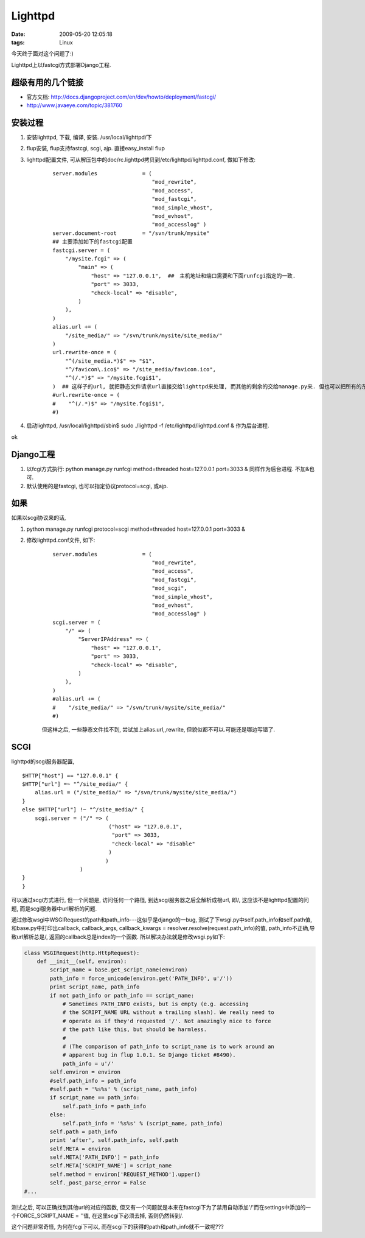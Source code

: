 Lighttpd
===================

:date: 2009-05-20 12:05:18
:tags: Linux


今天终于面对这个问题了:)

Lighttpd上以fastcgi方式部署Django工程.


超级有用的几个链接
-----------------------

* 官方文档: http://docs.djangoproject.com/en/dev/howto/deployment/fastcgi/
* http://www.javaeye.com/topic/381760

安装过程
-----------------------

1) 安装lighttpd, 下载, 编译, 安装. /usr/local/lighttpd/下
2) flup安装, flup支持fastcgi, scgi, ajp. 直接easy_install flup
3) lighttpd配置文件, 可从解压包中的doc/rc.lighttpd拷贝到/etc/lighttpd/lighttpd.conf, 做如下修改:

    ::

        server.modules              = (
                                       "mod_rewrite",
                                       "mod_access",
                                       "mod_fastcgi",
                                       "mod_simple_vhost",
                                       "mod_evhost",
                                       "mod_accesslog" )
        server.document-root        = "/svn/trunk/mysite"
        ## 主要添加如下的fastcgi配置
        fastcgi.server = (
            "/mysite.fcgi" => (
                "main" => (
                    "host" => "127.0.0.1",  ##　主机地址和端口需要和下面runfcgi指定的一致.
                    "port" => 3033,
                    "check-local" => "disable",
                )
            ),
        )
        alias.url += (
            "/site_media/" => "/svn/trunk/mysite/site_media/"
        )
        url.rewrite-once = (
            "^(/site_media.*)$" => "$1",
            "^/favicon\.ico$" => "/site_media/favicon.ico",
            "^(/.*)$" => "/mysite.fcgi$1",
        )  ## 这样子的url, 就把静态文件请求url直接交给lighttpd来处理, 而其他的剩余的交给manage.py来. 但也可以把所有的东西全部给manage. 这样这里的配置直接写成如下, 不需要alias_url:
        #url.rewrite-once = (
        #    "^(/.*)$" => "/mysite.fcgi$1",
        #)

4) 启动lighttpd, /usr/local/lighttpd/sbin$ sudo ./lighttpd -f /etc/lighttpd/lighttpd.conf & 作为后台进程.

ok


Django工程
-----------------------

1) 以fcgi方式执行: python manage.py runfcgi method=threaded host=127.0.0.1 port=3033 & 同样作为后台进程. 不加&也可.
2) 默认使用的是fastcgi, 也可以指定协议protocol=scgi, 或ajp.


如果
-----------------------

如果以scgi协议来的话,

1) python manage.py runfcgi protocol=scgi method=threaded host=127.0.0.1 port=3033 &
2) 修改lighttpd.conf文件, 如下:

    ::

        server.modules              = (
                                       "mod_rewrite",
                                       "mod_access",
                                       "mod_fastcgi",
                                       "mod_scgi",
                                       "mod_simple_vhost",
                                       "mod_evhost",
                                       "mod_accesslog" )
        scgi.server = (
            "/" => (
                "ServerIPAddress" => (
                    "host" => "127.0.0.1",
                    "port" => 3033,
                    "check-local" => "disable",
                )
            ),
        )
        #alias.url += (
        #    "/site_media/" => "/svn/trunk/mysite/site_media/"
        #)

    但这样之后, 一些静态文件找不到, 尝试加上alias.url,,rewrite, 但貌似都不可以.可能还是哪边写错了.


SCGI
-----------------------

lighttpd的scgi服务器配置,

::

    $HTTP["host"] == "127.0.0.1" {
    $HTTP["url"] =~ "^/site_media/" {
        alias.url = ("/site_media/" => "/svn/trunk/mysite/site_media/")
    }
    else $HTTP["url"] !~ "^/site_media/" {
        scgi.server = ("/" => (
                               ("host" => "127.0.0.1",
                                "port" => 3033,
                                "check-local" => "disable"
                               )
                              )
                      )
    }
    }


可以通过scgi方式进行, 但一个问题是, 访问任何一个路径, 到达scgi服务器之后全解析成根url, 即/, 这应该不是lighttpd配置的问题, 而是scgi服务器中url解析的问题.

通过修改wsgi中WSGIRequest的path和path_info---这似乎是django的一bug, 测试了下wsgi.py中self.path_info和self.path值, 和base.py中打印出callback,
callback_args, callback_kwargs = resolver.resolve(request.path_info)的值, path_info不正确,导致url解析总是/, 返回的callback总是index的一个函数. 所以解决办法就是修改wsgi.py如下:

.. sourcecode:: python

    class WSGIRequest(http.HttpRequest):
        def __init__(self, environ):
            script_name = base.get_script_name(environ)
            path_info = force_unicode(environ.get('PATH_INFO', u'/'))
            print script_name, path_info
            if not path_info or path_info == script_name:
                # Sometimes PATH_INFO exists, but is empty (e.g. accessing
                # the SCRIPT_NAME URL without a trailing slash). We really need to
                # operate as if they'd requested '/'. Not amazingly nice to force
                # the path like this, but should be harmless.
                #
                # (The comparison of path_info to script_name is to work around an
                # apparent bug in flup 1.0.1. Se Django ticket #8490).
                path_info = u'/'
            self.environ = environ
            #self.path_info = path_info
            #self.path = '%s%s' % (script_name, path_info)
            if script_name == path_info:
                self.path_info = path_info
            else:
                self.path_info = '%s%s' % (script_name, path_info)
            self.path = path_info
            print 'after', self.path_info, self.path
            self.META = environ
            self.META['PATH_INFO'] = path_info
            self.META['SCRIPT_NAME'] = script_name
            self.method = environ['REQUEST_METHOD'].upper()
            self._post_parse_error = False
    #...


测试之后, 可以正确找到其他url的对应的函数, 但又有一个问题就是本来在fastcgi下为了禁用自动添加'/'而在settings中添加的一个FORCE_SCRIPT_NAME = ''值, 在这里scgi下必须去掉, 否则仍然转到/.

这个问题非常奇怪, 为何在fcgi下可以, 而在scgi下的获得的path和path_info就不一致呢???